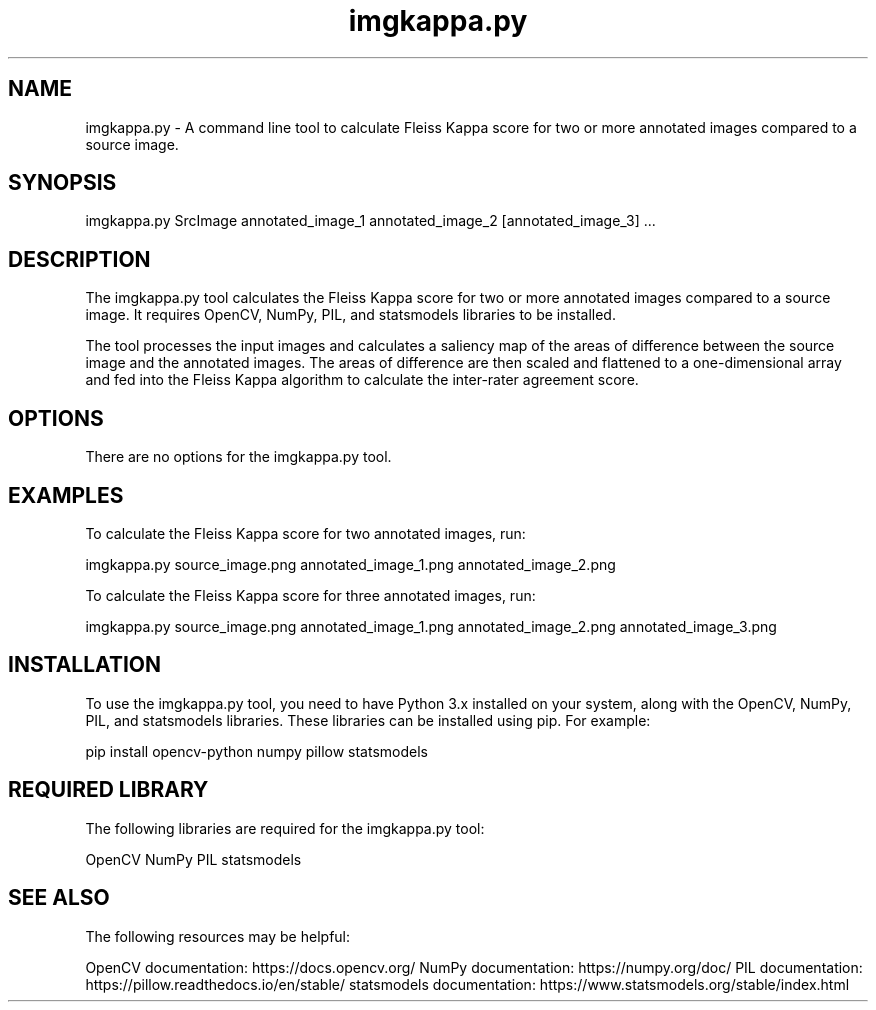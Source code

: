 .TH "imgkappa.py" "1" "May 2023" "User's Manual for imgkappa.py"

.SH "NAME"
imgkappa.py - A command line tool to calculate Fleiss Kappa score for two or more annotated images compared to a source image.

.SH "SYNOPSIS"
imgkappa.py SrcImage annotated_image_1 annotated_image_2 [annotated_image_3] ...

.SH "DESCRIPTION"
The imgkappa.py tool calculates the Fleiss Kappa score for two or more annotated images compared to a source image. It requires OpenCV, NumPy, PIL, and statsmodels libraries to be installed. 

The tool processes the input images and calculates a saliency map of the areas of difference between the source image and the annotated images. The areas of difference are then scaled and flattened to a one-dimensional array and fed into the Fleiss Kappa algorithm to calculate the inter-rater agreement score.

.SH "OPTIONS"
There are no options for the imgkappa.py tool.

.SH "EXAMPLES"
To calculate the Fleiss Kappa score for two annotated images, run:
.PP

imgkappa.py source_image.png annotated_image_1.png annotated_image_2.png

.PP
To calculate the Fleiss Kappa score for three annotated images, run:
.PP

imgkappa.py source_image.png annotated_image_1.png annotated_image_2.png annotated_image_3.png

.SH "INSTALLATION"
To use the imgkappa.py tool, you need to have Python 3.x installed on your system, along with the OpenCV, NumPy, PIL, and statsmodels libraries. These libraries can be installed using pip. For example:

.PP

pip install opencv-python numpy pillow statsmodels

.SH "REQUIRED LIBRARY"
The following libraries are required for the imgkappa.py tool:
.PP
.BR
OpenCV
.BR
NumPy
.BR
PIL
.BR
statsmodels

.SH "SEE ALSO"
The following resources may be helpful:

OpenCV documentation: https://docs.opencv.org/
NumPy documentation: https://numpy.org/doc/
PIL documentation: https://pillow.readthedocs.io/en/stable/
statsmodels documentation: https://www.statsmodels.org/stable/index.html
